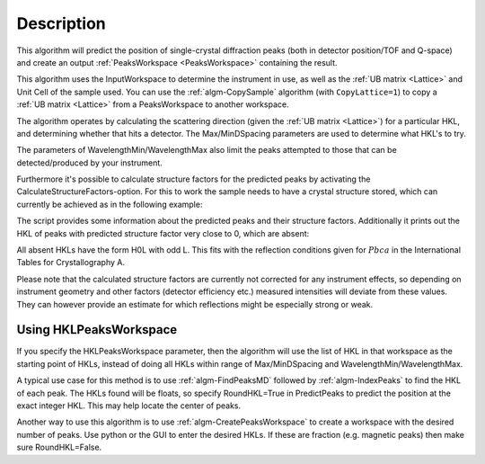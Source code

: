 .. algorithm::

.. summary::

.. alias::

.. properties::

Description
-----------

This algorithm will predict the position of single-crystal diffraction
peaks (both in detector position/TOF and Q-space) and create an output
:ref:`PeaksWorkspace <PeaksWorkspace>` containing the result.

This algorithm uses the InputWorkspace to determine the instrument in
use, as well as the :ref:`UB matrix <Lattice>` and Unit Cell of the
sample used. You can use the :ref:`algm-CopySample` algorithm (with
``CopyLattice=1``) to copy a :ref:`UB matrix <Lattice>` from a
PeaksWorkspace to another workspace.

The algorithm operates by calculating the scattering direction (given
the :ref:`UB matrix <Lattice>`) for a particular HKL, and determining
whether that hits a detector. The Max/MinDSpacing parameters are used
to determine what HKL's to try.

The parameters of WavelengthMin/WavelengthMax also limit the peaks
attempted to those that can be detected/produced by your instrument.

Furthermore it's possible to calculate structure factors for the
predicted peaks by activating the CalculateStructureFactors-option.
For this to work the sample needs to have a crystal structure stored,
which can currently be achieved as in the following example:

.. testcode:: ExPredictPeaksCrystalStructure

    from mantid.geometry import CrystalStructure
    import numpy as np

    # Generate a workspace with an instrument definition
    ws = CreateSimulationWorkspace(Instrument='WISH',
                                   BinParams='0,10000,20000',
                                   UnitX='TOF')

    # Set a random UB, in this case for an orthorhombic structure
    SetUB(ws, a=5.5, b=6.5, c=8.1, u='12,1,1', v='0,4,9')

    # Set an arbitrary crystal structure with 2 atoms and some
    # systematic absences due to space group Pbca
    cs = CrystalStructure('5.5 6.5 8.1', 'P b c a',
                          """Ni 0.232 0.114 0.543 1.0 0.00843;
                             Al 0.434 0.041 0.854 1.0 0.01120""")
    ws.sample().setCrystalStructure(cs)

    predicted = PredictPeaks(InputWorkspace=ws,
                             CalculateStructureFactors=True,
                             MinDSpacing=0.5,
                             WavelengthMin=0.9, WavelengthMax=6.0)

    print('There are {} detectable peaks.'.format(predicted.getNumberPeaks()))

    intensities = np.array(predicted.column('Intens'))
    maxIntensity = np.max(intensities)
    relativeIntensities = intensities / maxIntensity

    print('Maximum intensity: {0:.2f}'.format(maxIntensity))
    print('Peaks with relative intensity < 1%: {}'.format(len([x for x in relativeIntensities if x < 0.01])))

    absences = [i for i, x in enumerate(intensities) if x < 1e-9]
    print('Number of absences: {}'.format(len(absences)))
    print('Absent HKLs: {}'.format([predicted.getPeak(i).getHKL() for i in absences]))

The script provides some information about the predicted peaks and
their structure factors. Additionally it prints out the HKL of peaks
with predicted structure factor very close to 0, which are absent:

.. testoutput:: ExPredictPeaksCrystalStructure

    There are 295 detectable peaks.
    Maximum intensity: 6101.93
    Peaks with relative intensity < 1%: 94
    Number of absences: 16
    Absent HKLs: [[2,0,-1], [3,0,-1], [4,0,-1], [5,0,-1], [6,0,-3], [6,0,-1], [7,0,-3], [7,0,-1], [8,0,-3], [8,0,-1], [9,-1,0], [9,0,-3], [9,0,-1], [10,0,-5], [10,0,-3], [10,0,-1]]

All absent HKLs have the form H0L with odd L. This fits with the reflection
conditions given for :math:`Pbca` in the International Tables for Crystallography A.

Please note that the calculated structure factors are currently not
corrected for any instrument effects, so depending on instrument
geometry and other factors (detector efficiency etc.) measured intensities
will deviate from these values. They can however provide an estimate
for which reflections might be especially strong or weak.

Using HKLPeaksWorkspace
#######################

If you specify the HKLPeaksWorkspace parameter, then the algorithm will
use the list of HKL in that workspace as the starting point of HKLs,
instead of doing all HKLs within range of Max/MinDSpacing and
WavelengthMin/WavelengthMax.

A typical use case for this method is to use
:ref:`algm-FindPeaksMD` followed by :ref:`algm-IndexPeaks` to
find the HKL of each peak. The HKLs found will be floats, so specify
RoundHKL=True in PredictPeaks to predict the position at the exact
integer HKL. This may help locate the center of peaks.

Another way to use this algorithm is to use
:ref:`algm-CreatePeaksWorkspace` to create a workspace
with the desired number of peaks. Use python or the GUI to enter the
desired HKLs. If these are fraction (e.g. magnetic peaks) then make sure
RoundHKL=False.

.. seealso :: Algorithm :ref:`algm-PredictFractionalPeaks`

.. categories::

.. sourcelink::
